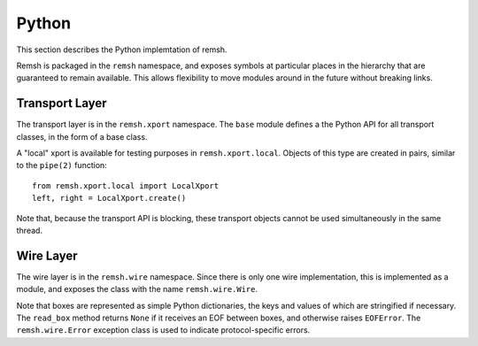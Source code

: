 Python
======

This section describes the Python implemtation of remsh.

Remsh is packaged in the ``remsh`` namespace, and exposes symbols at particular
places in the hierarchy that are guaranteed to remain available.  This allows
flexibility to move modules around in the future without breaking links.

Transport Layer
---------------

The transport layer is in the ``remsh.xport`` namespace.  The ``base`` module
defines a the Python API for all transport classes, in the form of a base
class.

A "local" xport is available for testing purposes in ``remsh.xport.local``.
Objects of this type are created in pairs, similar to the ``pipe(2)`` function::

    from remsh.xport.local import LocalXport
    left, right = LocalXport.create()

Note that, because the transport API is blocking, these transport objects
cannot be used simultaneously in the same thread.

Wire Layer
----------

The wire layer is in the ``remsh.wire`` namespace.  Since there is only one
wire implementation, this is implemented as a module, and exposes the class
with the name ``remsh.wire.Wire``.

Note that boxes are represented as simple Python dictionaries, the keys and
values of which are stringified if necessary.  The ``read_box`` method returns
``None`` if it receives an EOF between boxes, and otherwise raises
``EOFError``.  The ``remsh.wire.Error`` exception class is used to indicate
protocol-specific errors.
